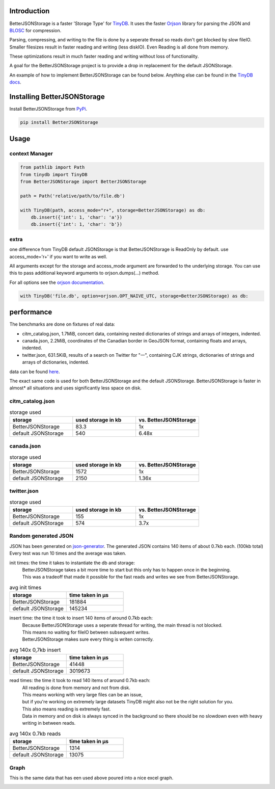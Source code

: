 .. image:: https://raw.githubusercontent.com/MrPigss/BetterJSONStorage/master/img/logo.png
    :scale: 100%
    :height: 150px

Introduction
************

.. image:: https://codecov.io/gh/MrPigss/BetterJSONStorage/branch/master/graph/badge.svg?token=JN69A9GD3D
    :target: https://codecov.io/gh/MrPigss/BetterJSONStorage
.. image:: https://img.shields.io/badge/code%20style-black-000000.svg
    :target: https://github.com/psf/black
.. image:: https://badge.fury.io/py/BetterJSONStorage.svg
    :target: https://badge.fury.io/py/BetterJSONStorage


BetterJSONStorage is a faster 'Storage Type' for TinyDB_.
It uses the faster Orjson_ library for parsing the JSON and BLOSC_ for compression.

Parsing, compressing, and writing to the file is done by a seperate thread so reads don't get blocked by slow fileIO.
Smaller filesizes result in faster reading and writing (less diskIO).
Even Reading is all done from memory.

These optimizations result in much faster reading and writing without loss of functionality.

A goal for the BetterJSONStorage project is to provide a drop in replacement for the default JSONStorage.

An example of how to implement BetterJSONStorage can be found below.
Anything else can be found in the `TinyDB docs <https://tinydb.readthedocs.io/>`_.

Installing BetterJSONStorage
****************************

Install BetterJSONStorage from `PyPi <https://pypi.org/project/BetterJSONStorage/>`_.

.. code-block:: PowerShell

    pip install BetterJSONStorage

Usage
************

context Manager
===============
.. code-block:: python

    from pathlib import Path
    from tinydb import TinyDB
    from BetterJSONStorage import BetterJSONStorage

    path = Path('relative/path/to/file.db')

    with TinyDB(path, access_mode="r+", storage=BetterJSONStorage) as db:
        db.insert({'int': 1, 'char': 'a'})
        db.insert({'int': 1, 'char': 'b'})

.. _TinyDB: https://github.com/msiemens/tinydb
.. _Orjson: https://github.com/ijl/orjson
.. _BLOSC: https://github.com/Blosc/python-blosc

extra
=====
one difference from TinyDB default JSONStorage is that BetterJSONStorage is ReadOnly by default.
use access_mode='r+' if you want to write as well.

All arguments except for the storage and access_mode argument are forwarded to the underlying storage.
You can use this to pass additional keyword arguments to orjson.dumps(…) method.

For all options see the `orjson documentation <https://github.com/ijl/orjson#option>`_.

.. code-block:: python

    with TinyDB('file.db', option=orjson.OPT_NAIVE_UTC, storage=BetterJSONStorage) as db:

performance
************
The benchmarks are done on fixtures of real data:

* citm_catalog.json, 1.7MiB, concert data, containing nested dictionaries of strings and arrays of integers, indented.
* canada.json, 2.2MiB, coordinates of the Canadian border in GeoJSON format, containing floats and arrays, indented.
* twitter.json, 631.5KiB, results of a search on Twitter for "一", containing CJK strings, dictionaries of strings and arrays of dictionaries, indented.

data can be found `here <https://github.com/serde-rs/json-benchmark/tree/master/data>`_.

The exact same code is used for both BetterJSONStorage and the default JSONStorage.
BetterJSONStorage is faster in almost* all situations and uses significantly less space on disk.

citm_catalog.json
==================

.. list-table:: storage used
   :widths: 25 25 25
   :header-rows: 1

   * - storage
     - used storage in kb
     - vs. BetterJSONStorage
   * - BetterJSONStorage
     - 83.3
     - 1x
   * - default JSONStorage
     - 540
     - 6.48x

canada.json
==================

.. list-table:: storage used
   :widths: 25 25 25
   :header-rows: 1

   * - storage
     - used storage in kb
     - vs. BetterJSONStorage
   * - BetterJSONStorage
     - 1572
     - 1x
   * - default JSONStorage
     - 2150
     - 1.36x

twitter.json
==================

.. list-table:: storage used
   :widths: 25 25 25
   :header-rows: 1

   * - storage
     - used storage in kb
     - vs. BetterJSONStorage
   * - BetterJSONStorage
     - 155
     - 1x
   * - default JSONStorage
     - 574
     - 3.7x

Random generated JSON
=====================

JSON has been generated on `json-generator <https://app.json-generator.com/6R7FY2v7Bqvc>`_.
The generated JSON contains 140 items of about 0.7kb each. (100kb total)
Every test was run 10 times and the average was taken.

init times: the time it takes to instantiate the db and storage:
 | BetterJSONStorage takes a bit more time to start but this only has to happen once in the beginning.
 | This was a tradeoff that made it possible for the fast reads and writes we see from BetterJSONStorage.

.. list-table:: avg init times
   :widths: 25 25
   :header-rows: 1

   * - storage
     - time taken in μs
   * - BetterJSONStorage
     - 181884
   * - default JSONStorage
     - 145234

insert time: the time it took to insert 140 items of around 0.7kb each:
 | Because BetterJSONStorage uses a seperate thread for writing, the main thread is not blocked.
 | This means no waiting for fileIO between subsequent writes.
 | BetterJSONStorage makes sure every thing is writen correctly.

.. list-table:: avg 140x 0,7kb insert
   :widths: 25 25
   :header-rows: 1

   * - storage
     - time taken in μs
   * - BetterJSONStorage
     - 41448
   * - default JSONStorage
     - 3019673

read times: the time it took to read 140 items of around 0.7kb each:
 | All reading is done from memory and not from disk.
 | This means working with very large files can be an issue,
 | but if you're working on extremely large datasets TinyDB might also not be the right solution for you.
 | This also means reading is extremely fast.
 | Data in memory and on disk is always synced in the background so there should be no slowdown even with heavy writing in between reads.

.. list-table:: avg 140x 0.7kb reads
   :widths: 25 25
   :header-rows: 1

   * - storage
     - time taken in μs
   * - BetterJSONStorage
     - 1314
   * - default JSONStorage
     - 13075


Graph
=====

This is the same data that has een used above poured into a nice excel graph.

.. image:: ./img/diff.png
    :scale: 100%
    :width: 60%

